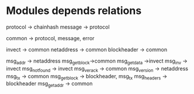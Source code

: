 * Modules depends relations
protocol -> chainhash
message -> protocol


common -> protocol, message, error

invect -> common
netaddress -> common
blockheader -> common

msg_addr -> netaddress
msg_getblock->common
msg_getdata ->invect
msg_inv -> invect
msg_notfound -> invect
msg_verack -> common
msg_version -> netaddress
msg_tx -> common
msg_getblock -> blockheader, msg_tx
msg_headers -> blockheader
msg_getaddr -> common

